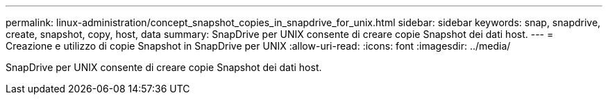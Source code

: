 ---
permalink: linux-administration/concept_snapshot_copies_in_snapdrive_for_unix.html 
sidebar: sidebar 
keywords: snap, snapdrive, create, snapshot, copy, host, data 
summary: SnapDrive per UNIX consente di creare copie Snapshot dei dati host. 
---
= Creazione e utilizzo di copie Snapshot in SnapDrive per UNIX
:allow-uri-read: 
:icons: font
:imagesdir: ../media/


[role="lead"]
SnapDrive per UNIX consente di creare copie Snapshot dei dati host.
